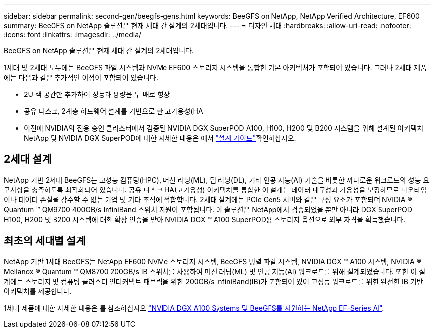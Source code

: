 ---
sidebar: sidebar 
permalink: second-gen/beegfs-gens.html 
keywords: BeeGFS on NetApp, NetApp Verified Architecture, EF600 
summary: BeeGFS on NetApp 솔루션은 현재 세대 간 설계의 2세대입니다. 
---
= 디자인 세대
:hardbreaks:
:allow-uri-read: 
:nofooter: 
:icons: font
:linkattrs: 
:imagesdir: ../media/


[role="lead"]
BeeGFS on NetApp 솔루션은 현재 세대 간 설계의 2세대입니다.

1세대 및 2세대 모두에는 BeeGFS 파일 시스템과 NVMe EF600 스토리지 시스템을 통합한 기본 아키텍처가 포함되어 있습니다. 그러나 2세대 제품에는 다음과 같은 추가적인 이점이 포함되어 있습니다.

* 2U 랙 공간만 추가하여 성능과 용량을 두 배로 향상
* 공유 디스크, 2계층 하드웨어 설계를 기반으로 한 고가용성(HA
* 이전에 NVIDIA의 전용 승인 클러스터에서 검증된 NVIDIA DGX SuperPOD A100, H100, H200 및 B200 시스템을 위해 설계된 아키텍처 NetApp 및 NVIDIA DGX SuperPOD에 대한 자세한 내용은 에서 link:https://docs.netapp.com/us-en/netapp-solutions/ai/ai-dgx-superpod.html["설계 가이드"]확인하십시오.




== 2세대 설계

NetApp 기반 2세대 BeeGFS는 고성능 컴퓨팅(HPC), 머신 러닝(ML), 딥 러닝(DL), 기타 인공 지능(AI) 기술을 비롯한 까다로운 워크로드의 성능 요구사항을 충족하도록 최적화되어 있습니다. 공유 디스크 HA(고가용성) 아키텍처를 통합한 이 설계는 데이터 내구성과 가용성을 보장하므로 다운타임이나 데이터 손실을 감수할 수 없는 기업 및 기타 조직에 적합합니다. 2세대 설계에는 PCIe Gen5 서버와 같은 구성 요소가 포함되며 NVIDIA ® Quantum ™ QM9700 400GB/s InfiniBand 스위치 지원이 포함됩니다. 이 솔루션은 NetApp에서 검증되었을 뿐만 아니라 DGX SuperPOD H100, H200 및 B200 시스템에 대한 확장 인증을 받아 NVIDIA DGX ™ A100 SuperPOD용 스토리지 옵션으로 외부 자격을 획득했습니다.



== 최초의 세대별 설계

NetApp 기반 1세대 BeeGFS는 NetApp EF600 NVMe 스토리지 시스템, BeeGFS 병렬 파일 시스템, NVIDIA DGX ™ A100 시스템, NVIDIA ® Mellanox ® Quantum ™ QM8700 200GB/s IB 스위치를 사용하여 머신 러닝(ML) 및 인공 지능(AI) 워크로드를 위해 설계되었습니다. 또한 이 설계에는 스토리지 및 컴퓨팅 클러스터 인터커넥트 패브릭을 위한 200GB/s InfiniBand(IB)가 포함되어 있어 고성능 워크로드를 위한 완전한 IB 기반 아키텍처를 제공합니다.

1세대 제품에 대한 자세한 내용은 를 참조하십시오 link:https://www.netapp.com/pdf.html?item=/media/25445-nva-1156-design.pdf["NVIDIA DGX A100 Systems 및 BeeGFS를 지원하는 NetApp EF-Series AI"^].
